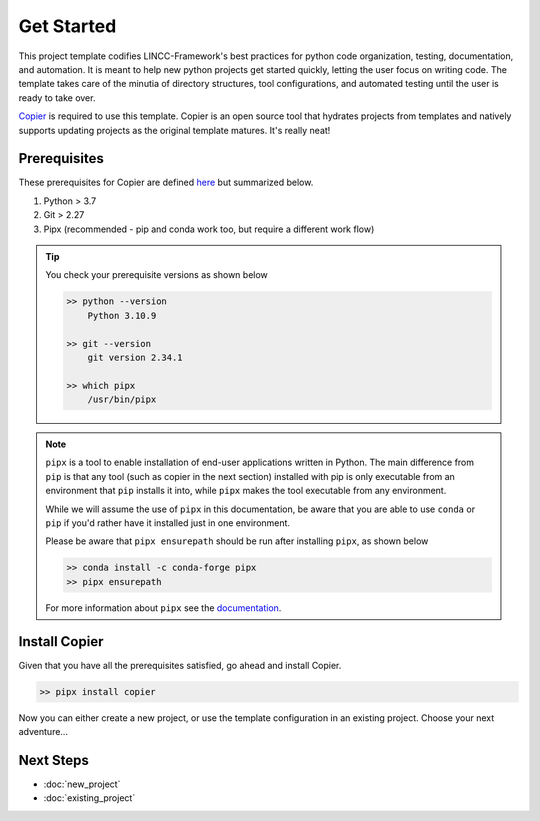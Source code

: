 Get Started
===============================================================================

This project template codifies LINCC-Framework's best practices for python code organization, testing, documentation, and automation.
It is meant to help new python projects get started quickly, letting the user focus on writing code.
The template takes care of the minutia of directory structures, tool configurations, and automated testing until the user is ready to take over.

`Copier <https://copier.readthedocs.io/en/latest/>`_  is required to use this template. 
Copier is an open source tool that hydrates projects from templates and natively supports updating projects as the original template matures. 
It's really neat!

.. _prerequisites:

Prerequisites
-------------------------------------------------------------------------------
These prerequisites for Copier are defined `here <https://copier.readthedocs.io/en/latest/#installation>`_ 
but summarized below.

1. Python > 3.7
2. Git > 2.27
3. Pipx (recommended - pip and conda work too, but require a different work flow)

.. tip:: 
    You check your prerequisite versions as shown below

    .. code-block:: bash

        >> python --version
            Python 3.10.9

        >> git --version
            git version 2.34.1

        >> which pipx
            /usr/bin/pipx

.. note::
    ``pipx`` is a tool to enable installation of end-user applications written in Python. The main difference
    from ``pip`` is that any tool (such as copier in the next section) installed with pip is only executable from an
    environment that ``pip`` installs it into, while ``pipx`` makes the tool executable from any environment.

    While we will assume the use of ``pipx`` in this documentation, be aware that you are able to use 
    ``conda`` or ``pip`` if you'd rather have it installed just in one environment.

    Please be aware that ``pipx ensurepath`` should be run after installing ``pipx``, as shown below

    .. code-block:: bash
    
        >> conda install -c conda-forge pipx
        >> pipx ensurepath

    For more information about ``pipx`` see the `documentation <https://pypa.github.io/pipx/>`_.


Install Copier
-------------------------------------------------------------------------------

Given that you have all the prerequisites satisfied, go ahead and install Copier.

.. code-block:: bash

    >> pipx install copier

Now you can either create a new project, or use the template configuration in an existing project.
Choose your next adventure...


Next Steps
-------------------------------------------------------------------------------

* :doc:`new_project`
* :doc:`existing_project`